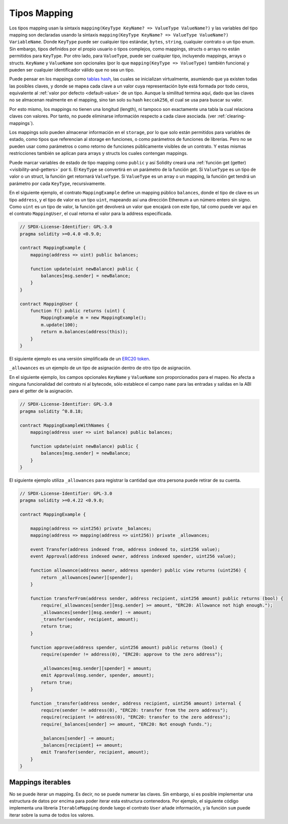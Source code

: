 .. index:: !mapping
.. _mapping-types:

Tipos Mapping
=============

Los tipos mapping usan la sintaxis ``mapping(KeyType KeyName? => ValueType ValueName?)`` y las variables
del tipo mapping son declaradas usando la sintaxis ``mapping(KeyType KeyName? => ValueType ValueName?) VariableName``.
Donde  ``KeyType`` puede ser cualquier tipo estándar, ``bytes``, ``string``, cualquier contrato 
o un tipo enum. Sin embargo, tipos definidos por el propio usuario o tipos complejos, como 
mappings, structs o arrays no están permitidos para ``KeyType``. Por otro lado, para ``ValueType``,
puede ser cualquier tipo, incluyendo mappings, arrays o structs. ``KeyName``
y ``ValueName`` son opcionales (por lo que ``mapping(KeyType => ValueType)`` también funciona) y pueden ser cualquier
identificador válido que no sea un tipo.

Puede pensar en los mappings como `tablas hash <https://es.wikipedia.org/wiki/Tabla_hash>`_, las
cuales se inicializan virtualmente, asumiendo que ya existen todas las posibles claves, y donde 
se mapea cada clave a un valor cuya representación byte está formada por todo ceros, equivalente al 
:ref:`valor por defecto <default-value>` de un tipo. Aunque la similitud termina aquí, 
dado que las claves no se almacenan realmente en el mapping, sino tan solo su hash ``keccak256``, 
el cual se usa para buscar su valor.

Por esto mismo, los mappings no tienen una longitud (length), ni tampoco son exactamente 
una tabla la cual relaciona claves con valores. Por tanto, no puede eliminarse información
respecto a cada clave asociada. (ver :ref:`clearing-mappings`).

Los mappings solo pueden almacenar información en el ``storage``, por lo que solo están
permitidos para variables de estado, como tipos que referencian al storage en funciones, 
o como parámetros de funciones de librerías. Pero no se pueden usar como parámetros o 
como retorno de funciones públicamente visibles de un contrato. Y estas mismas 
restricciones también se aplican para arrays y structs los cuales contengan mappings.

Puede marcar variables de estado de tipo mapping como ``public`` y así Solidity creará una
:ref:`función get (getter) <visibility-and-getters>` por ti. El ``KeyType`` se convertirá en
un parámetro de la función get.
Si ``ValueType`` es un tipo de valor o un struct, la función get retornará ``ValueType``.
Si ``ValueType`` es un array o un mapping, la función get tendrá un parámetro por cada
``KeyType``, recursivamente.

En el siguiente ejemplo, el contrato ``MappingExample`` define un mapping público ``balances``,
donde el tipo de clave es un tipo ``address``, y el tipo de valor es un tipo ``uint``,
mapeando así una dirección Ethereum a un número entero sin signo. Como ``uint`` es un 
tipo de valor, la función get devolverá un valor que encajará con este tipo, tal como
puede ver aquí en el contrato ``MappingUser``, el cual retorna el valor para la address 
especificada.

.. code-block:: solidity

    // SPDX-License-Identifier: GPL-3.0
    pragma solidity >=0.4.0 <0.9.0;

    contract MappingExample {
        mapping(address => uint) public balances;

        function update(uint newBalance) public {
            balances[msg.sender] = newBalance;
        }
    }

    contract MappingUser {
        function f() public returns (uint) {
            MappingExample m = new MappingExample();
            m.update(100);
            return m.balances(address(this));
        }
    }

El siguiente ejemplo es una versión simplificada de un
`ERC20 token <https://github.com/OpenZeppelin/openzeppelin-contracts/blob/master/contracts/token/ERC20/ERC20.sol>`_.

``_allowances`` es un ejemplo de un tipo de asignación dentro de otro tipo de asignación.

En el siguiente ejemplo, los campos opcionales ``KeyName`` y ``ValueName`` son proporcionados para el mapeo.
No afecta a ninguna funcionalidad del contrato ni al bytecode, sólo establece el campo ``name`` para las entradas y salidas en la ABI para el getter de la asignación.

.. code-block:: solidity

    // SPDX-License-Identifier: GPL-3.0
    pragma solidity ^0.8.18;

    contract MappingExampleWithNames {
        mapping(address user => uint balance) public balances;

        function update(uint newBalance) public {
            balances[msg.sender] = newBalance;
        }
    }

El siguiente ejemplo utiliza ``_allowances`` para registrar la cantidad que otra persona puede retirar de su cuenta.

.. code-block:: solidity

    // SPDX-License-Identifier: GPL-3.0
    pragma solidity >=0.4.22 <0.9.0;

    contract MappingExample {

        mapping(address => uint256) private _balances;
        mapping(address => mapping(address => uint256)) private _allowances;

        event Transfer(address indexed from, address indexed to, uint256 value);
        event Approval(address indexed owner, address indexed spender, uint256 value);

        function allowance(address owner, address spender) public view returns (uint256) {
            return _allowances[owner][spender];
        }

        function transferFrom(address sender, address recipient, uint256 amount) public returns (bool) {
            require(_allowances[sender][msg.sender] >= amount, "ERC20: Allowance not high enough.");
            _allowances[sender][msg.sender] -= amount;
            _transfer(sender, recipient, amount);
            return true;
        }

        function approve(address spender, uint256 amount) public returns (bool) {
            require(spender != address(0), "ERC20: approve to the zero address");

            _allowances[msg.sender][spender] = amount;
            emit Approval(msg.sender, spender, amount);
            return true;
        }

        function _transfer(address sender, address recipient, uint256 amount) internal {
            require(sender != address(0), "ERC20: transfer from the zero address");
            require(recipient != address(0), "ERC20: transfer to the zero address");
            require(_balances[sender] >= amount, "ERC20: Not enough funds.");

            _balances[sender] -= amount;
            _balances[recipient] += amount;
            emit Transfer(sender, recipient, amount);
        }
    }


.. index:: !iterable mappings
.. _iterable-mappings:

Mappings iterables
------------------

No se puede iterar un mapping. Es decir, no se puede numerar las claves.
Sin embargo, sí es posible implementar una estructura de datos por encima para
poder iterar esta estructura contenedora. Por ejemplo, el siguiente código implementa
una librería ``IterableMapping`` donde luego el contrato ``User`` añade información,
y la función ``sum`` puede iterar sobre la suma de todos los valores.

.. code-block:: solidity
    :force:

    // SPDX-License-Identifier: GPL-3.0
    pragma solidity ^0.8.8;

    struct IndexValue { uint keyIndex; uint value; }
    struct KeyFlag { uint key; bool deleted; }

    struct itmap {
        mapping(uint => IndexValue) data;
        KeyFlag[] keys;
        uint size;
    }

    type Iterator is uint;

    library IterableMapping {
        function insert(itmap storage self, uint key, uint value) internal returns (bool replaced) {
            uint keyIndex = self.data[key].keyIndex;
            self.data[key].value = value;
            if (keyIndex > 0)
                return true;
            else {
                keyIndex = self.keys.length;
                self.keys.push();
                self.data[key].keyIndex = keyIndex + 1;
                self.keys[keyIndex].key = key;
                self.size++;
                return false;
            }
        }

        function remove(itmap storage self, uint key) internal returns (bool success) {
            uint keyIndex = self.data[key].keyIndex;
            if (keyIndex == 0)
                return false;
            delete self.data[key];
            self.keys[keyIndex - 1].deleted = true;
            self.size --;
        }

        function contains(itmap storage self, uint key) internal view returns (bool) {
            return self.data[key].keyIndex > 0;
        }

        function iterateStart(itmap storage self) internal view returns (Iterator) {
            return iteratorSkipDeleted(self, 0);
        }

        function iterateValid(itmap storage self, Iterator iterator) internal view returns (bool) {
            return Iterator.unwrap(iterator) < self.keys.length;
        }

        function iterateNext(itmap storage self, Iterator iterator) internal view returns (Iterator) {
            return iteratorSkipDeleted(self, Iterator.unwrap(iterator) + 1);
        }

        function iterateGet(itmap storage self, Iterator iterator) internal view returns (uint key, uint value) {
            uint keyIndex = Iterator.unwrap(iterator);
            key = self.keys[keyIndex].key;
            value = self.data[key].value;
        }

        function iteratorSkipDeleted(itmap storage self, uint keyIndex) private view returns (Iterator) {
            while (keyIndex < self.keys.length && self.keys[keyIndex].deleted)
                keyIndex++;
            return Iterator.wrap(keyIndex);
        }
    }

    // Modo de funcionamiento
    contract User {
        // Un simple struct mantiene nuestros datos
        itmap data;
        // Se aplican las funciones de la librería para este tipo de datos
        using IterableMapping for itmap;
        
        // Añadimos algo
        function insert(uint k, uint v) public returns (uint size) {
            // Esto llama a IterableMapping.insert(data, k, v)
            data.insert(k, v);
            // Todavía podemos acceder a las partes del struct
            // pero debemos hacerlo con cuidado para no desorganizar la lógica
            return data.size;
        }

        // Se calcula la suma de todos los datos almacenados
        function sum() public view returns (uint s) {
            for (
                Iterator i = data.iterateStart();
                data.iterateValid(i);
                i = data.iterateNext(i)
            ) {
                (, uint value) = data.iterateGet(i);
                s += value;
            }
        }
    }
    
